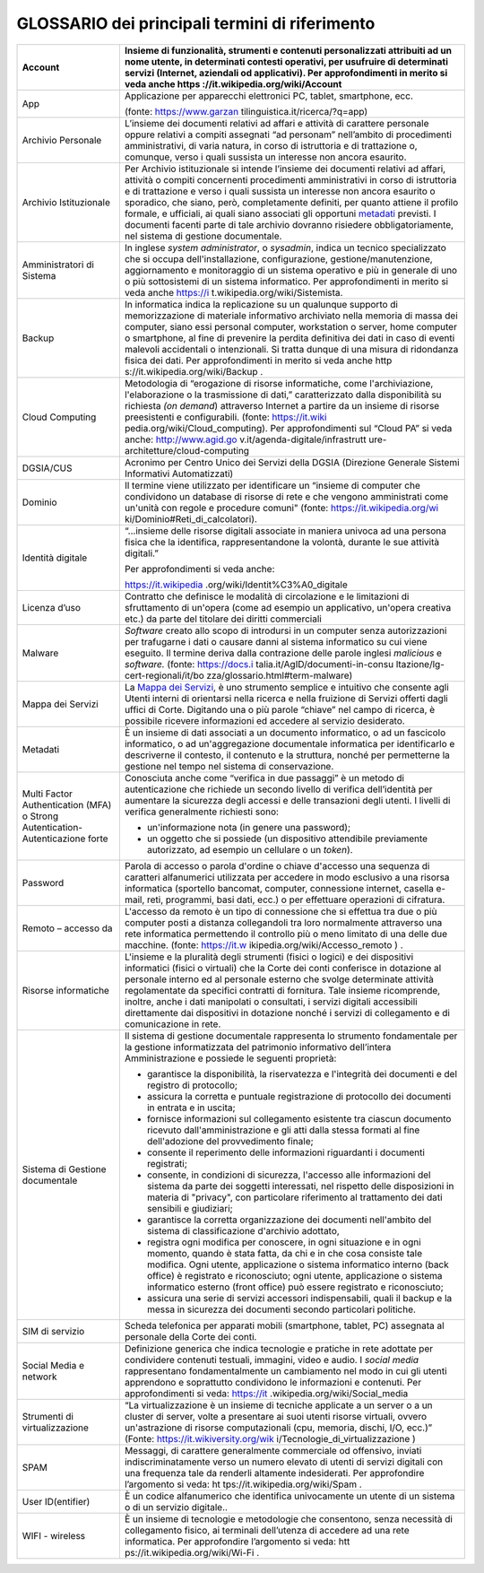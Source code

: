 *******************************************************
**GLOSSARIO dei principali termini di riferimento**
******************************************************* 

.. glossary::

+----------------------------------+----------------------------------+
| Account                          | Insieme di funzionalità,         |
|                                  | strumenti e contenuti            |
|                                  | personalizzati attribuiti ad un  |
|                                  | nome utente, in determinati      |
|                                  | contesti operativi, per          |
|                                  | usufruire di determinati servizi |
|                                  | (Internet, aziendali od          |
|                                  | applicativi). Per                |
|                                  | approfondimenti in merito si     |
|                                  | veda anche                       |
|                                  | https                            |
|                                  | ://it.wikipedia.org/wiki/Account |
+==================================+==================================+
| App                              | Applicazione per apparecchi      |
|                                  | elettronici PC, tablet,          |
|                                  | smartphone, ecc.                 |
|                                  |                                  |
|                                  | (fonte:                          |
|                                  | https://www.garzan               |
|                                  | tilinguistica.it/ricerca/?q=app) |
+----------------------------------+----------------------------------+
| Archivio Personale               | L’insieme dei documenti relativi |
|                                  | ad affari e attività di          |
|                                  | carattere personale oppure       |
|                                  | relativi a compiti assegnati “ad |
|                                  | personam” nell’ambito di         |
|                                  | procedimenti amministrativi, di  |
|                                  | varia natura, in corso di        |
|                                  | istruttoria e di trattazione o,  |
|                                  | comunque, verso i quali sussista |
|                                  | un interesse non ancora          |
|                                  | esaurito.                        |
+----------------------------------+----------------------------------+
| Archivio Istituzionale           | Per Archivio istituzionale si    |
|                                  | intende l’insieme dei documenti  |
|                                  | relativi ad affari, attività o   |
|                                  | compiti concernenti procedimenti |
|                                  | amministrativi in corso di       |
|                                  | istruttoria e di trattazione e   |
|                                  | verso i quali sussista un        |
|                                  | interesse non ancora esaurito o  |
|                                  | sporadico, che siano, però,      |
|                                  | completamente definiti, per      |
|                                  | quanto attiene il profilo        |
|                                  | formale, e ufficiali, ai quali   |
|                                  | siano associati gli opportuni    |
|                                  | `metadati <\l>`__ previsti. I    |
|                                  | documenti facenti parte di tale  |
|                                  | archivio dovranno risiedere      |
|                                  | obbligatoriamente, nel sistema   |
|                                  | di gestione documentale.         |
+----------------------------------+----------------------------------+
| Amministratori di Sistema        | In inglese *system               |
|                                  | administrator*, o *sysadmin*,    |
|                                  | indica un tecnico specializzato  |
|                                  | che si occupa                    |
|                                  | dell'installazione,              |
|                                  | configurazione,                  |
|                                  | gestione/manutenzione,           |
|                                  | aggiornamento e monitoraggio di  |
|                                  | un sistema operativo e più in    |
|                                  | generale di uno o più            |
|                                  | sottosistemi di un sistema       |
|                                  | informatico. Per approfondimenti |
|                                  | in merito si veda anche          |
|                                  | https://i                        |
|                                  | t.wikipedia.org/wiki/Sistemista. |
+----------------------------------+----------------------------------+
| Backup                           | In informatica indica la         |
|                                  | replicazione su un qualunque     |
|                                  | supporto di memorizzazione di    |
|                                  | materiale informativo archiviato |
|                                  | nella memoria di massa dei       |
|                                  | computer, siano essi personal    |
|                                  | computer, workstation o server,  |
|                                  | home computer o smartphone, al   |
|                                  | fine di prevenire la perdita     |
|                                  | definitiva dei dati in caso di   |
|                                  | eventi malevoli accidentali o    |
|                                  | intenzionali. Si tratta dunque   |
|                                  | di una misura di ridondanza      |
|                                  | fisica dei dati. Per             |
|                                  | approfondimenti in merito si     |
|                                  | veda anche                       |
|                                  | http                             |
|                                  | s://it.wikipedia.org/wiki/Backup |
|                                  | .                                |
+----------------------------------+----------------------------------+
| Cloud Computing                  | Metodologia di “erogazione di    |
|                                  | risorse informatiche, come       |
|                                  | l'archiviazione, l'elaborazione  |
|                                  | o la trasmissione di dati,”      |
|                                  | caratterizzato dalla             |
|                                  | disponibilità su richiesta *(on  |
|                                  | demand*) attraverso Internet a   |
|                                  | partire da un insieme di risorse |
|                                  | preesistenti e configurabili.    |
|                                  | (fonte:                          |
|                                  | https://it.wiki                  |
|                                  | pedia.org/wiki/Cloud_computing). |
|                                  | Per approfondimenti sul “Cloud   |
|                                  | PA” si veda anche:               |
|                                  | http://www.agid.go               |
|                                  | v.it/agenda-digitale/infrastrutt |
|                                  | ure-architetture/cloud-computing |
+----------------------------------+----------------------------------+
| DGSIA/CUS                        | Acronimo per Centro Unico dei    |
|                                  | Servizi della DGSIA (Direzione   |
|                                  | Generale Sistemi Informativi     |
|                                  | Automatizzati)                   |
+----------------------------------+----------------------------------+
| Dominio                          | Il termine viene utilizzato per  |
|                                  | identificare un “insieme di      |
|                                  | computer che condividono un      |
|                                  | database di risorse di rete e    |
|                                  | che vengono amministrati come    |
|                                  | un'unità con regole e procedure  |
|                                  | comuni" (fonte:                  |
|                                  | https://it.wikipedia.org/wi      |
|                                  | ki/Dominio#Reti_di_calcolatori). |
+----------------------------------+----------------------------------+
| Identità digitale                | “...insieme delle risorse        |
|                                  | digitali associate in maniera    |
|                                  | univoca ad una persona fisica    |
|                                  | che la identifica,               |
|                                  | rappresentandone la volontà,     |
|                                  | durante le sue attività          |
|                                  | digitali.”                       |
|                                  |                                  |
|                                  | Per approfondimenti si veda      |
|                                  | anche:                           |
|                                  |                                  |
|                                  | https://it.wikipedia             |
|                                  | .org/wiki/Identit%C3%A0_digitale |
+----------------------------------+----------------------------------+
| Licenza d’uso                    | Contratto che definisce le       |
|                                  | modalità di circolazione e le    |
|                                  | limitazioni di sfruttamento di   |
|                                  | un'opera (come ad esempio un     |
|                                  | applicativo, un'opera creativa   |
|                                  | etc.) da parte del titolare dei  |
|                                  | diritti commerciali              |
+----------------------------------+----------------------------------+
| Malware                          | *Software* creato allo scopo di  |
|                                  | introdursi in un computer senza  |
|                                  | autorizzazioni per trafugarne i  |
|                                  | dati o causare danni al sistema  |
|                                  | informatico su cui viene         |
|                                  | eseguito. Il termine deriva      |
|                                  | dalla contrazione delle parole   |
|                                  | inglesi *malicious* e            |
|                                  | *software.* (fonte:              |
|                                  | https://docs.i                   |
|                                  | talia.it/AgID/documenti-in-consu |
|                                  | ltazione/lg-cert-regionali/it/bo |
|                                  | zza/glossario.html#term-malware) |
+----------------------------------+----------------------------------+
| Mappa dei Servizi                | La `Mappa dei                    |
|                                  | Servizi <https://                |
|                                  | mappaservizi.corteconti.it/>`__, |
|                                  | è uno strumento semplice e       |
|                                  | intuitivo che consente agli      |
|                                  | Utenti interni di orientarsi     |
|                                  | nella ricerca e nella fruizione  |
|                                  | di Servizi offerti dagli uffici  |
|                                  | di Corte. Digitando una o più    |
|                                  | parole “chiave” nel campo di     |
|                                  | ricerca, è possibile ricevere    |
|                                  | informazioni ed accedere al      |
|                                  | servizio desiderato.             |
+----------------------------------+----------------------------------+
| Metadati                         | È un insieme di dati associati a |
|                                  | un documento informatico, o ad   |
|                                  | un fascicolo informatico, o ad   |
|                                  | un'aggregazione documentale      |
|                                  | informatica per identificarlo e  |
|                                  | descriverne il contesto, il      |
|                                  | contenuto e la struttura, nonché |
|                                  | per permetterne la gestione nel  |
|                                  | tempo nel sistema di             |
|                                  | conservazione.                   |
+----------------------------------+----------------------------------+
| Multi Factor Authentication      | Conosciuta anche come “verifica  |
| (MFA) o Strong Autentication-    | in due passaggi” è un metodo di  |
| Autenticazione forte             | autenticazione che richiede un   |
|                                  | secondo livello di verifica      |
|                                  | dell’identità per aumentare la   |
|                                  | sicurezza degli accessi e delle  |
|                                  | transazioni degli utenti. I      |
|                                  | livelli di verifica generalmente |
|                                  | richiesti sono:                  |
|                                  |                                  |
|                                  | -  un'informazione nota (in      |
|                                  |    genere una password);         |
|                                  |                                  |
|                                  | -  un oggetto che si possiede    |
|                                  |    (un dispositivo attendibile   |
|                                  |    previamente autorizzato, ad   |
|                                  |    esempio un cellulare o un     |
|                                  |    *token*).                     |
+----------------------------------+----------------------------------+
| Password                         | Parola di accesso o parola       |
|                                  | d'ordine o chiave d'accesso una  |
|                                  | sequenza di caratteri            |
|                                  | alfanumerici utilizzata per      |
|                                  | accedere in modo esclusivo a una |
|                                  | risorsa informatica (sportello   |
|                                  | bancomat, computer, connessione  |
|                                  | internet, casella e-mail, reti,  |
|                                  | programmi, basi dati, ecc.) o    |
|                                  | per effettuare operazioni di     |
|                                  | cifratura.                       |
+----------------------------------+----------------------------------+
| Remoto – accesso da              | L'accesso da remoto è un tipo di |
|                                  | connessione che si effettua tra  |
|                                  | due o più computer posti a       |
|                                  | distanza collegandoli tra loro   |
|                                  | normalmente attraverso una rete  |
|                                  | informatica permettendo il       |
|                                  | controllo più o meno limitato di |
|                                  | una delle due macchine. (fonte:  |
|                                  | https://it.w                     |
|                                  | ikipedia.org/wiki/Accesso_remoto |
|                                  | ) .                              |
+----------------------------------+----------------------------------+
| Risorse informatiche             | L'insieme e la pluralità degli   |
|                                  | strumenti (fisici o logici) e    |
|                                  | dei dispositivi informatici      |
|                                  | (fisici o virtuali) che la Corte |
|                                  | dei conti conferisce in          |
|                                  | dotazione al personale interno   |
|                                  | ed al personale esterno che      |
|                                  | svolge determinate attività      |
|                                  | regolamentate da specifici       |
|                                  | contratti di fornitura. Tale     |
|                                  | insieme ricomprende, inoltre,    |
|                                  | anche i dati manipolati o        |
|                                  | consultati, i servizi digitali   |
|                                  | accessibili direttamente dai     |
|                                  | dispositivi in dotazione nonché  |
|                                  | i servizi di collegamento e di   |
|                                  | comunicazione in rete.           |
+----------------------------------+----------------------------------+
| Sistema di Gestione documentale  | Il sistema di gestione           |
|                                  | documentale rappresenta lo       |
|                                  | strumento fondamentale per la    |
|                                  | gestione informatizzata del      |
|                                  | patrimonio informativo           |
|                                  | dell’intera Amministrazione e    |
|                                  | possiede le seguenti proprietà:  |
|                                  |                                  |
|                                  | -  garantisce la disponibilità,  |
|                                  |    la riservatezza e l'integrità |
|                                  |    dei documenti e del registro  |
|                                  |    di protocollo;                |
|                                  |                                  |
|                                  | -  assicura la corretta e        |
|                                  |    puntuale registrazione di     |
|                                  |    protocollo dei documenti in   |
|                                  |    entrata e in uscita;          |
|                                  |                                  |
|                                  | -  fornisce informazioni sul     |
|                                  |    collegamento esistente tra    |
|                                  |    ciascun documento ricevuto    |
|                                  |    dall'amministrazione e gli    |
|                                  |    atti dalla stessa formati al  |
|                                  |    fine dell'adozione del        |
|                                  |    provvedimento finale;         |
|                                  |                                  |
|                                  | -  consente il reperimento delle |
|                                  |    informazioni riguardanti i    |
|                                  |    documenti registrati;         |
|                                  |                                  |
|                                  | -  consente, in condizioni di    |
|                                  |    sicurezza, l'accesso alle     |
|                                  |    informazioni del sistema da   |
|                                  |    parte dei soggetti            |
|                                  |    interessati, nel rispetto     |
|                                  |    delle disposizioni in materia |
|                                  |    di "privacy", con particolare |
|                                  |    riferimento al trattamento    |
|                                  |    dei dati sensibili e          |
|                                  |    giudiziari;                   |
|                                  |                                  |
|                                  | -  garantisce la corretta        |
|                                  |    organizzazione dei documenti  |
|                                  |    nell'ambito del sistema di    |
|                                  |    classificazione d'archivio    |
|                                  |    adottato,                     |
|                                  |                                  |
|                                  | -  registra ogni modifica per    |
|                                  |    conoscere, in ogni situazione |
|                                  |    e in ogni momento, quando è   |
|                                  |    stata fatta, da chi e in che  |
|                                  |    cosa consiste tale modifica.  |
|                                  |    Ogni utente, applicazione o   |
|                                  |    sistema informatico interno   |
|                                  |    (back office) è registrato e  |
|                                  |    riconosciuto; ogni utente,    |
|                                  |    applicazione o sistema        |
|                                  |    informatico esterno (front    |
|                                  |    office) può essere registrato |
|                                  |    e riconosciuto;               |
|                                  |                                  |
|                                  | -  assicura una serie di servizi |
|                                  |    accessori indispensabili,     |
|                                  |    quali il backup e la messa in |
|                                  |    sicurezza dei documenti       |
|                                  |    secondo particolari           |
|                                  |    politiche.                    |
+----------------------------------+----------------------------------+
| SIM di servizio                  | Scheda telefonica per apparati   |
|                                  | mobili (smartphone, tablet, PC)  |
|                                  | assegnata al personale della     |
|                                  | Corte dei conti.                 |
+----------------------------------+----------------------------------+
| Social Media e network           | Definizione generica che indica  |
|                                  | tecnologie e pratiche in rete    |
|                                  | adottate per condividere         |
|                                  | contenuti testuali, immagini,    |
|                                  | video e audio. I *social media*  |
|                                  | rappresentano fondamentalmente   |
|                                  | un cambiamento nel modo in cui   |
|                                  | gli utenti apprendono e          |
|                                  | soprattutto condividono le       |
|                                  | informazioni e contenuti. Per    |
|                                  | approfondimenti si veda:         |
|                                  | https://it                       |
|                                  | .wikipedia.org/wiki/Social_media |
+----------------------------------+----------------------------------+
| Strumenti di virtualizzazione    | “La virtualizzazione è un        |
|                                  | insieme di tecniche applicate a  |
|                                  | un server o a un cluster di      |
|                                  | server, volte a presentare ai    |
|                                  | suoi utenti risorse virtuali,    |
|                                  | ovvero un'astrazione di risorse  |
|                                  | computazionali (cpu, memoria,    |
|                                  | dischi, I/O, ecc.)” (Fonte:      |
|                                  | https://it.wikiversity.org/wik   |
|                                  | i/Tecnologie_di_virtualizzazione |
|                                  | )                                |
+----------------------------------+----------------------------------+
| SPAM                             | Messaggi, di carattere           |
|                                  | generalmente commerciale od      |
|                                  | offensivo, inviati               |
|                                  | indiscriminatamente verso un     |
|                                  | numero elevato di utenti di      |
|                                  | servizi digitali con una         |
|                                  | frequenza tale da renderli       |
|                                  | altamente indesiderati. Per      |
|                                  | approfondire l’argomento si      |
|                                  | veda:                            |
|                                  | ht                               |
|                                  | tps://it.wikipedia.org/wiki/Spam |
|                                  | .                                |
+----------------------------------+----------------------------------+
| User ID(entifier)                | È un codice alfanumerico che     |
|                                  | identifica univocamente un       |
|                                  | utente di un sistema o di un     |
|                                  | servizio digitale..              |
+----------------------------------+----------------------------------+
| WIFI - wireless                  | È un insieme di tecnologie e     |
|                                  | metodologie che consentono,      |
|                                  | senza necessità di collegamento  |
|                                  | fisico, ai terminali dell’utenza |
|                                  | di accedere ad una rete          |
|                                  | informatica. Per approfondire    |
|                                  | l’argomento si veda:             |
|                                  | htt                              |
|                                  | ps://it.wikipedia.org/wiki/Wi-Fi |
|                                  | .                                |
+----------------------------------+----------------------------------+

..